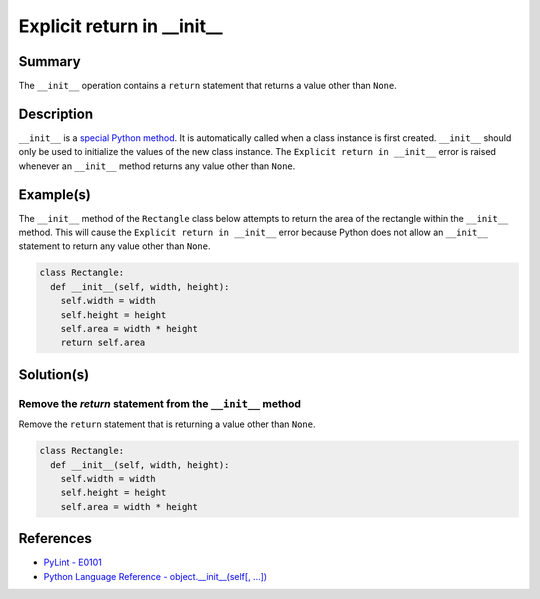 Explicit return in __init__
===========================

Summary
-------

The ``__init__`` operation contains a ``return`` statement that returns a value other than ``None``.

Description
-----------

``__init__`` is a `special Python method <https://docs.python.org/2/reference/datamodel.html#special-method-names>`_. It is automatically called when a class instance is first created. ``__init__`` should only be used to initialize the values of the new class instance. The ``Explicit return in __init__`` error is raised whenever an ``__init__`` method returns any value other than ``None``.

Example(s)
----------

The ``__init__`` method of the ``Rectangle`` class below attempts to return the area of the rectangle within the ``__init__`` method. This will cause the ``Explicit return in __init__`` error because Python does not allow an ``__init__`` statement to return any value other than ``None``.

.. code:: python

    class Rectangle:
      def __init__(self, width, height):
        self.width = width
        self.height = height
        self.area = width * height
        return self.area

Solution(s)
-----------

Remove the `return` statement from the ``__init__`` method
..........................................................

Remove the ``return`` statement that is returning a value other than ``None``.

.. code:: python

    class Rectangle:
      def __init__(self, width, height):
        self.width = width
        self.height = height
        self.area = width * height

References
----------
- `PyLint - E0101 <http://pylint-messages.wikidot.com/messages:e0101>`_
- `Python Language Reference - object.__init__(self[, ...]) <https://docs.python.org/2/reference/datamodel.html#object.__init__>`_
